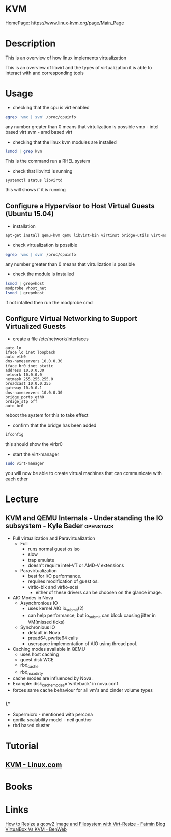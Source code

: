 #+TAGS: virtualization kvm


* KVM
HomePage: https://www.linux-kvm.org/page/Main_Page

* Description
This is an overview of how linux implements virtualization
[[file://home/crito/Pictures/org/kvm_arch_overview.jpg]]

This is an overview of libvirt and the types of virtualization it is able to interact with and corresponding tools
[[file://home/crito/Pictures/org/Libvirt_support.png]]

* Usage
- checking that the cpu is virt enabled
#+BEGIN_SRC sh
egrep 'vmx | svm' /proc/cpuinfo
#+END_SRC
any number greater than 0 means that virtulization is possible
vmx - intel based virt
svm - amd based virt

- checking that the linux kvm modules are installed
#+BEGIN_SRC sh
lsmod | grep kvm
#+END_SRC
This is the command run a RHEL system
[[file://home/crito/Pictures/org/kvm_modules.png]]

- check that libvirtd is running
#+BEGIN_SRC sh
systemctl status libvirtd
#+END_SRC
this will shows if it is running

** Configure a Hypervisor to Host Virtual Guests (Ubuntu 15.04)
- installation
#+BEGIN_SRC sh
apt-get install qemu-kvm qemu libvirt-bin virtinst bridge-utils virt-manager virt-viewer
#+END_SRC

- check virtualization is possible
#+BEGIN_SRC sh
egrep 'vmx | svm' /proc/cpuinfo
#+END_SRC
any number greater than 0 means that virtulization is possible

- check the module is installed
#+BEGIN_SRC sh
lsmod | grepvhost
modprobe vhost_net
lsmod | grepvhost
#+END_SRC
if not intalled then run the modprobe cmd

** Configure Virtual Networking to Support Virtualized Guests

- create a file /etc/network/interfaces
#+BEGIN_EXAMPLE
auto lo
iface lo inet loopback
auto eth0
dns-nameservers 10.0.0.30
iface br0 inet static
address 10.0.0.30
network 10.0.0.0
netmask 255.255.255.0
broadcast 10.0.0.255
gateway 10.0.0.1
dns-nameservers 10.0.0.30
bridge_ports eth0
brdige_stp off
auto br0
#+END_EXAMPLE
reboot the system for this to take effect

- confirm that the bridge has been added
#+BEGIN_SRC sh
ifconfig
#+END_SRC
this should show the virbr0

- start the virt-manager
#+BEGIN_SRC sh
sudo virt-manager
#+END_SRC
you will now be able to create virtual machines that can communicate with each other

* Lecture
** KVM and QEMU Internals - Understanding the IO subsystem - Kyle Bader :openstack:
   
+ Full virtualization and Paravirtualization
  - Full 
    - runs normal guest os iso
    - slow
    - trap emulate
    - doesn't require intel-VT or AMD-V extensions

  - Paravirtualization
    - best for I/O performance.
    - requires modification of guest os.
    - virtio-blk and virtio-scsi
      - either of these drivers can be choosen on the glance image.  
	
+ AIO Modes in Nova
  - Asynchronious IO
    - uses kernel AIO io_submit(2)
    - can help performance, but io_submit can block causing jitter in VM(missed ticks)
  - Synchronious IO
    - default in Nova
    - pread64, pwrite64 calls
    - userspace implementation of AIO using thread pool.

+ Caching modes available in QEMU
  - uses host caching
  - guest disk WCE
  - rbd_cache
  - rbd_max_dirty

- cache modes are influenced by Nova.
- Example: disk_cachemodes='writeback' in nova.conf
- forces same cache behaviour for all vm's and cinder volume types

*** L^
- Supermicro - mentioned with percona
- gorilla scalability model - neil gunther
- rbd based cluster
* Tutorial
** [[https://www.linux.com/learn/intro-to-linux/2017/5/creating-virtual-machines-kvm-part-1][KVM - Linux.com]]

* Books
* Links
[[https://fatmin.com/2016/12/20/how-to-resize-a-qcow2-image-and-filesystem-with-virt-resize/][How to Resize a qcow2 Image and Filesystem with Virt-Resize - Fatmin Blog]]
[[https://www.benweb.eu/2015/04/virtualbox-vs-kvm/][VirtualBox Vs KVM - BenWeb]]



